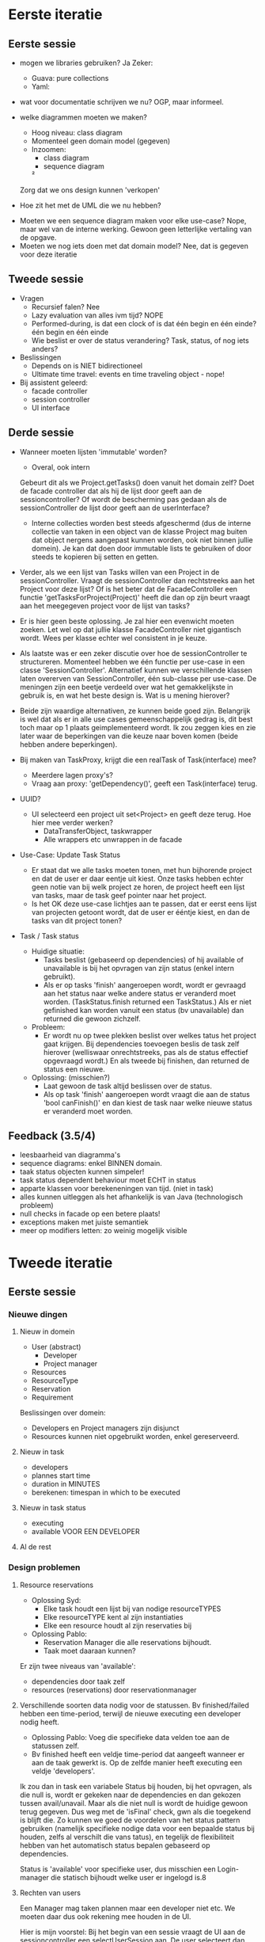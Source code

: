 * Eerste iteratie
** Eerste sessie
- mogen we libraries gebruiken?
    Ja
    Zeker:
        - Guava: pure collections
        - Yaml:

- wat voor documentatie schrijven we nu?
    OGP, maar informeel.

- welke diagrammen moeten we maken?
    - Hoog niveau: class diagram
    - Momenteel geen domain model (gegeven)
    - Inzoomen:
        - class diagram
        - sequence diagram
        ²

    Zorg dat we ons design kunnen 'verkopen'


- Hoe zit het met de UML die we nu hebben?


- Moeten we een sequence diagram maken voor elke use-case?
    Nope, maar wel van de interne werking.
    Gewoon geen letterlijke vertaling van de opgave.
- Moeten we nog iets doen met dat domain model?
    Nee, dat is gegeven voor deze iteratie

** Tweede sessie
- Vragen
  - Recursief falen?
    Nee
  - Lazy evaluation van alles ivm tijd?
    NOPE
  - Performed-during, is dat een clock of is dat één begin en één einde?
    één begin en één einde
  - Wie beslist er over de status verandering? Task, status, of nog iets anders?

- Beslissingen
  - Depends on is NIET bidirectioneel
  - Ultimate time travel: events en time traveling object - nope!

- Bij assistent geleerd:
  - facade controller
  - session controller
  - UI interface

** Derde sessie

- Wanneer moeten lijsten 'immutable' worden?
  - Overal, ook intern
  Gebeurt dit als we Project.getTasks() doen vanuit het domain zelf?
  Doet de facade controller dat als hij de lijst door geeft aan de sessioncontroller?
  Of wordt de bescherming pas gedaan als de sessionController de lijst door geeft aan de userInterface?
  - Interne collecties worden best steeds afgeschermd (dus de interne collectie van taken in een object van de klasse Project mag buiten dat object nergens aangepast kunnen worden, ook niet binnen jullie domein). Je kan dat doen door immutable lists te gebruiken of door steeds te kopieren bij setten en getten.

- Verder, als we een lijst van Tasks willen van een Project in de sessionController. Vraagt de sessionController dan rechtstreeks aan het Project voor deze lijst? Of is het beter dat de FacadeController een functie 'getTasksForProject(Project)' heeft die dan op zijn beurt vraagt aan het meegegeven project voor de lijst van tasks?
- Er is hier geen beste oplossing. Je zal hier een evenwicht moeten zoeken. Let wel op dat jullie klasse FacadeController niet gigantisch wordt. Wees per klasse echter wel consistent in je keuze.

- Als laatste was er een zeker discutie over hoe de sessionController te structureren. Momenteel hebben we één functie per use-case in een classe 'SessionController'. Alternatief kunnen we verschillende klassen laten overerven van SessionController, één sub-classe per use-case. De meningen zijn een beetje verdeeld over wat het gemakkelijkste in gebruik is, en wat het beste design is. Wat is u mening hierover?
- Beide zijn waardige alternativen, ze kunnen beide goed zijn. Belangrijk is wel dat als er in alle use cases gemeenschappelijk gedrag is, dit best toch maar op 1 plaats geimplementeerd wordt. Ik zou zeggen kies en zie later waar de beperkingen van die keuze naar boven komen (beide hebben andere beperkingen).

- Bij maken van TaskProxy, krijgt die een realTask of Task(interface) mee?
  - Meerdere lagen proxy's?
  - Vraag aan proxy: 'getDependency()', geeft een Task(interface) terug.

- UUID?
  - UI selecteerd een project uit set<Project> en geeft deze terug. Hoe hier mee verder werken?
    - DataTransferObject, taskwrapper
    - Alle wrappers etc unwrappen in de facade


- Use-Case: Update Task Status
  - Er staat dat we alle tasks moeten tonen, met hun bijhorende project en dat de user er daar eentje uit kiest. Onze tasks hebben echter geen notie van bij welk project ze horen, de project heeft een lijst van tasks, maar de task geef pointer naar het project.
  - Is het OK deze use-case lichtjes aan te passen, dat er eerst eens lijst van projecten getoont wordt, dat de user er ééntje kiest, en dan de tasks van dit project tonen?

- Task / Task status
  - Huidige situatie:
    - Tasks beslist (gebaseerd op dependencies) of hij available of unavailable is bij het opvragen van zijn status (enkel intern gebruikt).
    - Als er op tasks 'finish' aangeroepen wordt, wordt er gevraagd aan het status naar welke andere status er veranderd moet worden. (TaskStatus.finish returned een TaskStatus.) Als er niet gefinished kan worden vanuit een status (bv unavailable) dan returned die gewoon zichzelf.
  - Probleem:
    - Er wordt nu op twee plekken beslist over welkes tatus het project gaat krijgen. Bij dependencies toevoegen beslis de task zelf hierover (welliswaar onrechtstreeks, pas als de status effectief opgevraagd wordt.) En als tweede bij finishen, dan returned de status een nieuwe.
  - Oplossing: (misschien?)
    - Laat gewoon de task altijd beslissen over de status.
    - Als op task 'finish' aangeroepen wordt vraagt die aan de status 'bool canFinish()' en dan kiest de task naar welke nieuwe status er veranderd moet worden.
** Feedback (3.5/4)
   - leesbaarheid van diagramma's
   - sequence diagrams: enkel BINNEN domain.
   - taak status objecten kunnen simpeler!
   - task status dependent behaviour moet ECHT in status
   - apparte klassen voor berekeneningen van tijd. (niet in task)
   - alles kunnen uitleggen als het afhankelijk is van Java (technologisch probleem)
   - null checks in facade op een betere plaats!
   - exceptions maken met juiste semantiek
   - meer op modifiers letten: zo weinig mogelijk visible
* Tweede iteratie
** Eerste sessie
*** Nieuwe dingen
**** Nieuw in domein
    - User (abstract)
      - Developer
      - Project manager
    - Resources
    - ResourceType
    - Reservation
    - Requirement

Beslissingen over domein:
  - Developers en Project managers zijn disjunct
  - Resources kunnen niet opgebruikt worden, enkel gereserveerd.
**** Nieuw in task
     - developers
     - plannes start time
     - duration in MINUTES
     - berekenen: timespan in which to be executed
**** Nieuw in task status
     - executing
     - available VOOR EEN DEVELOPER
**** Al de rest
*** Design problemen
**** Resource reservations
   - Oplossing Syd:
     - Elke task houdt een lijst bij van nodige resourceTYPES
     - Elke resourceTYPE kent al zijn instantiaties
     - Elke een resource houdt al zijn reservaties bij
   - Oplossing Pablo:
     - Reservation Manager die alle reservations bijhoudt.
     - Taak moet daaraan kunnen?
Er zijn twee niveaus van 'available':
- dependencies door taak zelf
- resources (reservations) door reservationmanager

**** Verschillende soorten data nodig voor de statussen. Bv finished/failed hebben een time-period, terwijl de nieuwe executing een developer nodig heeft.
     - Oplossing Pablo: Voeg die specifieke data velden toe aan de statussen zelf.
     - Bv finished heeft een veldje time-period dat aangeeft wanneer er aan de taak gewerkt is. Op de zelfde manier heeft executing een veldje 'developers'.
Ik zou dan in task een variabele Status bij houden, bij het opvragen, als die null is, wordt er gekeken naar de dependencies en dan gekozen tussen avail/unavail.
Maar als die niet null is wordt de huidige gewoon terug gegeven.
Dus weg met de 'isFinal' check, gwn als die toegekend is blijft die.
Zo kunnen we goed de voordelen van het status pattern gebruiken (namelijk specifieke nodige data voor een bepaalde status bij houden, zelfs al verschilt die vans
tatus), en tegelijk de flexibiliteit hebben van het automatisch status bepalen gebaseerd op dependencies.

Status is 'available' voor specifieke user, dus misschien een Login-manager die statisch bijhoudt welke user er ingelogd is.8

**** Rechten van users
 Een Manager mag taken plannen maar een developer niet etc.
 We moeten daar dus ook rekening mee houden in de UI.
 
 Hier is mijn voorstel:
 Bij het begin van een sessie vraagt de UI aan de sessioncontroller een
 selectUserSession aan. De user selecteert dan een User (via
 UserWrappers). Van daaruit kan de UI sessions aanvragen, en daaraan moet
 hij dan die userWrapper meegeven zodat de sessioncontroller de
 permissions kan checken.
 
 Wat ook kan is dat we de sessionController de user(Wrapper) laten
 bijhouden en de UI gewoon toelaten die te zetten (lijkt me eigenlijk
 veiliger omdat de UI anders gewoon alle users kan impersoneren).
 In dit scenario moet de UI echt van user veranderen voor die iets anders
 kan doen.
 
**** Waar zetten we de time keeper, waar houden we time bij zodat het binnen het domein blijft
**** Input file als interface
**** Task kent momenteel alle statussen, is dat nodig? goede argumentatie guys!
     We checken die dependencies nu toch at runtime, dus waarom nog die objecten?
*** Domain vragen:
- Time availability per type of per instance van resource?
  Momenteel per type - OK
